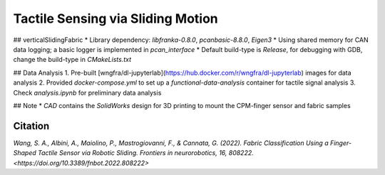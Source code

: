 ==================================
Tactile Sensing via Sliding Motion
==================================

## verticalSlidingFabric
* Library dependency: `libfranka-0.8.0`, `pcanbasic-8.8.0`, `Eigen3`
* Using shared memory for CAN data logging; a basic logger is implemented in `pcan_interface`
* Default build-type is `Release`, for debugging with GDB, change the build-type in `CMakeLists.txt`

## Data Analysis
1. Pre-built [wngfra/dl-jupyterlab](https://hub.docker.com/r/wngfra/dl-jupyterlab) images for data analysis
2. Provided `docker-compose.yml` to set up a `functional-data-analysis` container for tactile signal analysis
3. Check `analysis.ipynb` for preliminary data analysis

## Note
* `CAD` contains the `SolidWorks` design for 3D printing to mount the CPM-finger sensor and fabric samples

Citation 
^^^^^^^^^^^^^^^^^^^^^^^^

`Wang, S. A., Albini, A., Maiolino, P., Mastrogiovanni, F., & Cannata, G. (2022). Fabric Classification Using a Finger-Shaped Tactile Sensor via Robotic Sliding. Frontiers in neurorobotics, 16, 808222. <https://doi.org/10.3389/fnbot.2022.808222>`